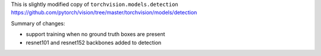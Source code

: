 This is slightly modified copy of ``torchvision.models.detection``
https://github.com/pytorch/vision/tree/master/torchvision/models/detection

Summary of changes:

- support training when no ground truth boxes are present
- resnet101 and resnet152 backbones added to detection
